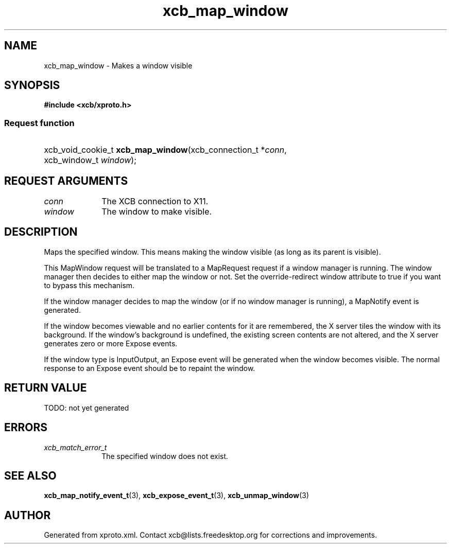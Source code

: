 .TH xcb_map_window 3  today "XCB" "XCB Requests"
.ad l
.SH NAME
xcb_map_window \- Makes a window visible
.SH SYNOPSIS
.hy 0
.B #include <xcb/xproto.h>
.SS Request function
.HP
xcb_void_cookie_t \fBxcb_map_window\fP(xcb_connection_t\ *\fIconn\fP, xcb_window_t\ \fIwindow\fP);
.br
.hy 1
.SH REQUEST ARGUMENTS
.IP \fIconn\fP 1i
The XCB connection to X11.
.IP \fIwindow\fP 1i
The window to make visible.
.SH DESCRIPTION
Maps the specified window. This means making the window visible (as long as its
parent is visible).

This MapWindow request will be translated to a MapRequest request if a window
manager is running. The window manager then decides to either map the window or
not. Set the override-redirect window attribute to true if you want to bypass
this mechanism.

If the window manager decides to map the window (or if no window manager is
running), a MapNotify event is generated.

If the window becomes viewable and no earlier contents for it are remembered,
the X server tiles the window with its background. If the window's background
is undefined, the existing screen contents are not altered, and the X server
generates zero or more Expose events.

If the window type is InputOutput, an Expose event will be generated when the
window becomes visible. The normal response to an Expose event should be to
repaint the window.
.SH RETURN VALUE
TODO: not yet generated
.SH ERRORS
.IP \fIxcb_match_error_t\fP 1i
The specified window does not exist.
.SH SEE ALSO
.BR xcb_map_notify_event_t (3),
.BR xcb_expose_event_t (3),
.BR xcb_unmap_window (3)
.SH AUTHOR
Generated from xproto.xml. Contact xcb@lists.freedesktop.org for corrections and improvements.
